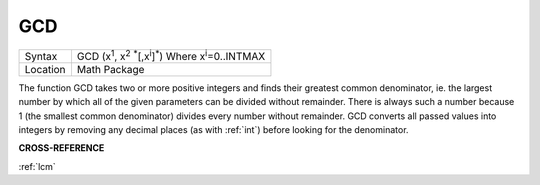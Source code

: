 ..  _gcd:

GCD
===

+----------+---------------------------------------------------------------------------------------------------------+
| Syntax   |  GCD (x\ :sup:`1`\ , x\ :sup:`2` :sup:`\*`\ [,x\ :sup:`i`]\ :sup:`\*`\ ) Where x\ :sup:`i`\ =0..INTMAX  |
+----------+---------------------------------------------------------------------------------------------------------+
| Location |  Math Package                                                                                           |
+----------+---------------------------------------------------------------------------------------------------------+

The function GCD takes two or more positive integers and finds their
greatest common denominator, ie. the largest number by which all of the
given parameters can be divided without remainder. There is always such
a number because 1 (the smallest common denominator) divides every
number without remainder. GCD converts all passed values into integers
by removing any decimal places (as with :ref:`int`) before looking for the
denominator.

**CROSS-REFERENCE**

:ref:`lcm`

